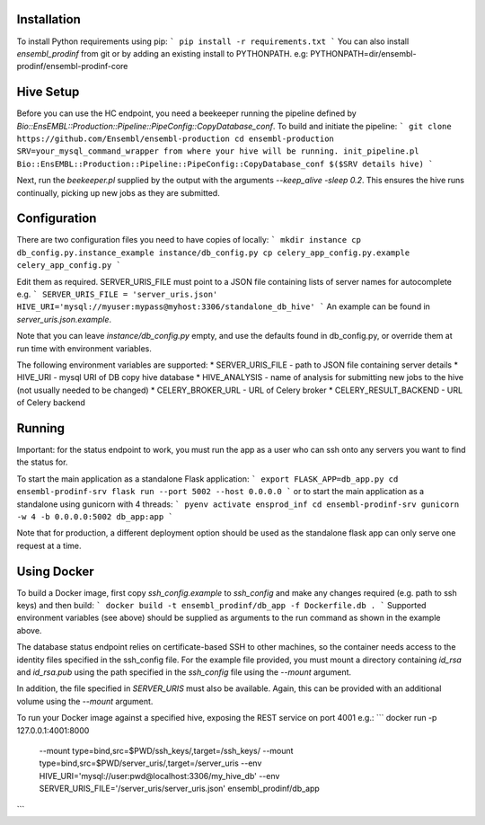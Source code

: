 Installation
============

To install Python requirements using pip:
```
pip install -r requirements.txt
```
You can also install `ensembl_prodinf` from git or by adding an existing install to PYTHONPATH.
e.g: PYTHONPATH=dir/ensembl-prodinf/ensembl-prodinf-core

Hive Setup
==========

Before you can use the HC endpoint, you need a beekeeper running the pipeline defined by `Bio::EnsEMBL::Production::Pipeline::PipeConfig::CopyDatabase_conf`. To build and initiate the pipeline:
```
git clone https://github.com/Ensembl/ensembl-production
cd ensembl-production
SRV=your_mysql_command_wrapper from where your hive will be running.
init_pipeline.pl Bio::EnsEMBL::Production::Pipeline::PipeConfig::CopyDatabase_conf $($SRV details hive)
```

Next, run the `beekeeper.pl` supplied by the output with the arguments `--keep_alive -sleep 0.2`. This ensures the hive runs continually, picking up new jobs as they are submitted.

Configuration
=============
There are two configuration files you need to have copies of locally:
```
mkdir instance
cp db_config.py.instance_example instance/db_config.py
cp celery_app_config.py.example celery_app_config.py
```

Edit them as required. SERVER_URIS_FILE must point to a JSON file containing lists of server names for autocomplete e.g.
```
SERVER_URIS_FILE = 'server_uris.json'
HIVE_URI='mysql://myuser:mypass@myhost:3306/standalone_db_hive'
```
An example can be found in `server_uris.json.example`.

Note that you can leave `instance/db_config.py` empty, and use the defaults found in db_config.py, or override them at run time with environment variables.

The following environment variables are supported:
* SERVER_URIS_FILE - path to JSON file containing server details
* HIVE_URI - mysql URI of DB copy hive database
* HIVE_ANALYSIS - name of analysis for submitting new jobs to the hive (not usually needed to be changed)
* CELERY_BROKER_URL - URL of Celery broker
* CELERY_RESULT_BACKEND - URL of Celery backend

Running
=======
Important: for the status endpoint to work, you must run the app as a user who can ssh onto any servers you want to find the status for.

To start the main application as a standalone Flask application:
```
export FLASK_APP=db_app.py
cd ensembl-prodinf-srv
flask run --port 5002 --host 0.0.0.0
```
or to start the main application as a standalone using gunicorn with 4 threads:
```
pyenv activate ensprod_inf
cd ensembl-prodinf-srv
gunicorn -w 4 -b 0.0.0.0:5002 db_app:app
```

Note that for production, a different deployment option should be used as the standalone flask app can only serve one request at a time.

Using Docker
============

To build a Docker image, first copy `ssh_config.example` to `ssh_config` and make any changes required (e.g. path to ssh keys) and then build:
```
docker build -t ensembl_prodinf/db_app -f Dockerfile.db .
```
Supported environment variables (see above) should be supplied as arguments to the run command as shown in the example above.

The database status endpoint relies on certificate-based SSH to other machines, so the container needs access to the identity files specified in the ssh_config file. For the example file provided, you must mount a directory containing `id_rsa` and `id_rsa.pub` using the path specified in the `ssh_config` file using the `--mount` argument.

In addition, the file specified in `SERVER_URIS` must also be available. Again, this can be provided with an additional volume using the `--mount` argument.

To run your Docker image against a specified hive, exposing the REST service on port 4001 e.g.:
```
docker run -p 127.0.0.1:4001:8000 \
       --mount type=bind,src=$PWD/ssh_keys/,target=/ssh_keys/ \
       --mount type=bind,src=$PWD/server_uris/,target=/server_uris \
       --env HIVE_URI='mysql://user:pwd@localhost:3306/my_hive_db' \
       --env SERVER_URIS_FILE='/server_uris/server_uris.json' \
       ensembl_prodinf/db_app
```